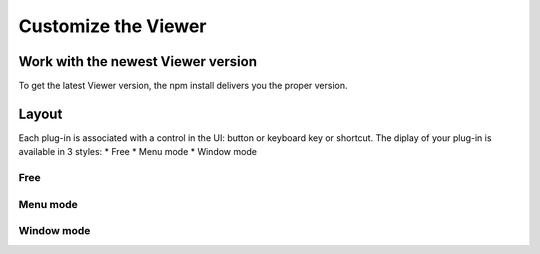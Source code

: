 =====================
Customize the Viewer
=====================


Work with the newest Viewer version
=====================================

To get the latest Viewer version, the npm install delivers you the proper version.


Layout
=======

Each plug-in is associated with a control in the UI: button or keyboard key or shortcut.
The diplay of your plug-in is available in 3 styles:
* Free
* Menu mode
* Window mode


Free
------




Menu mode
-----------


Window mode
-------------